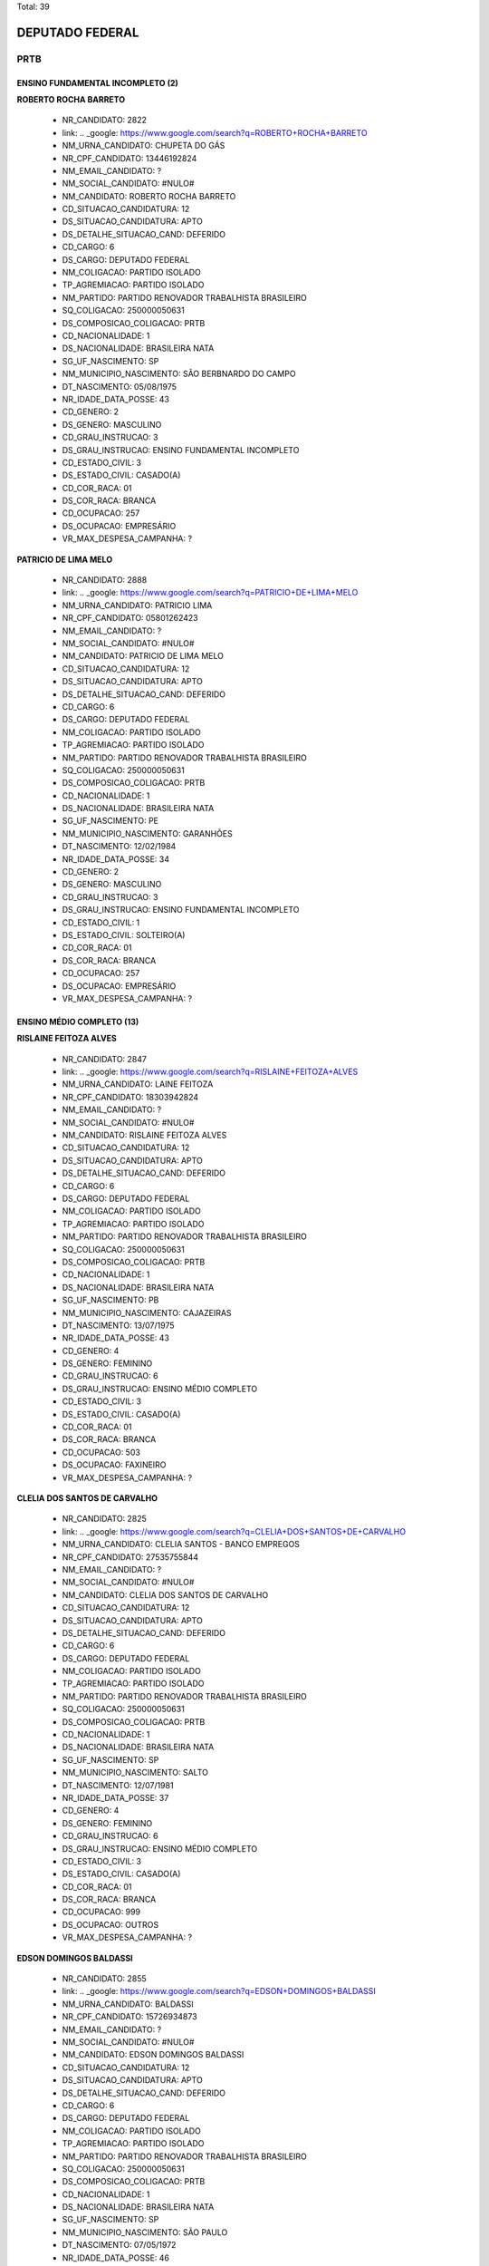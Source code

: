Total: 39

DEPUTADO FEDERAL
================

PRTB
----

ENSINO FUNDAMENTAL INCOMPLETO (2)
.................................

**ROBERTO ROCHA BARRETO**

  - NR_CANDIDATO: 2822
  - link: .. _google: https://www.google.com/search?q=ROBERTO+ROCHA+BARRETO
  - NM_URNA_CANDIDATO: CHUPETA DO GÁS
  - NR_CPF_CANDIDATO: 13446192824
  - NM_EMAIL_CANDIDATO: ?
  - NM_SOCIAL_CANDIDATO: #NULO#
  - NM_CANDIDATO: ROBERTO ROCHA BARRETO
  - CD_SITUACAO_CANDIDATURA: 12
  - DS_SITUACAO_CANDIDATURA: APTO
  - DS_DETALHE_SITUACAO_CAND: DEFERIDO
  - CD_CARGO: 6
  - DS_CARGO: DEPUTADO FEDERAL
  - NM_COLIGACAO: PARTIDO ISOLADO
  - TP_AGREMIACAO: PARTIDO ISOLADO
  - NM_PARTIDO: PARTIDO RENOVADOR TRABALHISTA BRASILEIRO
  - SQ_COLIGACAO: 250000050631
  - DS_COMPOSICAO_COLIGACAO: PRTB
  - CD_NACIONALIDADE: 1
  - DS_NACIONALIDADE: BRASILEIRA NATA
  - SG_UF_NASCIMENTO: SP
  - NM_MUNICIPIO_NASCIMENTO: SÃO BERBNARDO DO CAMPO
  - DT_NASCIMENTO: 05/08/1975
  - NR_IDADE_DATA_POSSE: 43
  - CD_GENERO: 2
  - DS_GENERO: MASCULINO
  - CD_GRAU_INSTRUCAO: 3
  - DS_GRAU_INSTRUCAO: ENSINO FUNDAMENTAL INCOMPLETO
  - CD_ESTADO_CIVIL: 3
  - DS_ESTADO_CIVIL: CASADO(A)
  - CD_COR_RACA: 01
  - DS_COR_RACA: BRANCA
  - CD_OCUPACAO: 257
  - DS_OCUPACAO: EMPRESÁRIO
  - VR_MAX_DESPESA_CAMPANHA: ?


**PATRICIO DE LIMA MELO**

  - NR_CANDIDATO: 2888
  - link: .. _google: https://www.google.com/search?q=PATRICIO+DE+LIMA+MELO
  - NM_URNA_CANDIDATO: PATRICIO LIMA
  - NR_CPF_CANDIDATO: 05801262423
  - NM_EMAIL_CANDIDATO: ?
  - NM_SOCIAL_CANDIDATO: #NULO#
  - NM_CANDIDATO: PATRICIO DE LIMA MELO
  - CD_SITUACAO_CANDIDATURA: 12
  - DS_SITUACAO_CANDIDATURA: APTO
  - DS_DETALHE_SITUACAO_CAND: DEFERIDO
  - CD_CARGO: 6
  - DS_CARGO: DEPUTADO FEDERAL
  - NM_COLIGACAO: PARTIDO ISOLADO
  - TP_AGREMIACAO: PARTIDO ISOLADO
  - NM_PARTIDO: PARTIDO RENOVADOR TRABALHISTA BRASILEIRO
  - SQ_COLIGACAO: 250000050631
  - DS_COMPOSICAO_COLIGACAO: PRTB
  - CD_NACIONALIDADE: 1
  - DS_NACIONALIDADE: BRASILEIRA NATA
  - SG_UF_NASCIMENTO: PE
  - NM_MUNICIPIO_NASCIMENTO: GARANHÕES
  - DT_NASCIMENTO: 12/02/1984
  - NR_IDADE_DATA_POSSE: 34
  - CD_GENERO: 2
  - DS_GENERO: MASCULINO
  - CD_GRAU_INSTRUCAO: 3
  - DS_GRAU_INSTRUCAO: ENSINO FUNDAMENTAL INCOMPLETO
  - CD_ESTADO_CIVIL: 1
  - DS_ESTADO_CIVIL: SOLTEIRO(A)
  - CD_COR_RACA: 01
  - DS_COR_RACA: BRANCA
  - CD_OCUPACAO: 257
  - DS_OCUPACAO: EMPRESÁRIO
  - VR_MAX_DESPESA_CAMPANHA: ?


ENSINO MÉDIO COMPLETO (13)
..........................

**RISLAINE FEITOZA ALVES**

  - NR_CANDIDATO: 2847
  - link: .. _google: https://www.google.com/search?q=RISLAINE+FEITOZA+ALVES
  - NM_URNA_CANDIDATO: LAINE FEITOZA
  - NR_CPF_CANDIDATO: 18303942824
  - NM_EMAIL_CANDIDATO: ?
  - NM_SOCIAL_CANDIDATO: #NULO#
  - NM_CANDIDATO: RISLAINE FEITOZA ALVES
  - CD_SITUACAO_CANDIDATURA: 12
  - DS_SITUACAO_CANDIDATURA: APTO
  - DS_DETALHE_SITUACAO_CAND: DEFERIDO
  - CD_CARGO: 6
  - DS_CARGO: DEPUTADO FEDERAL
  - NM_COLIGACAO: PARTIDO ISOLADO
  - TP_AGREMIACAO: PARTIDO ISOLADO
  - NM_PARTIDO: PARTIDO RENOVADOR TRABALHISTA BRASILEIRO
  - SQ_COLIGACAO: 250000050631
  - DS_COMPOSICAO_COLIGACAO: PRTB
  - CD_NACIONALIDADE: 1
  - DS_NACIONALIDADE: BRASILEIRA NATA
  - SG_UF_NASCIMENTO: PB
  - NM_MUNICIPIO_NASCIMENTO: CAJAZEIRAS
  - DT_NASCIMENTO: 13/07/1975
  - NR_IDADE_DATA_POSSE: 43
  - CD_GENERO: 4
  - DS_GENERO: FEMININO
  - CD_GRAU_INSTRUCAO: 6
  - DS_GRAU_INSTRUCAO: ENSINO MÉDIO COMPLETO
  - CD_ESTADO_CIVIL: 3
  - DS_ESTADO_CIVIL: CASADO(A)
  - CD_COR_RACA: 01
  - DS_COR_RACA: BRANCA
  - CD_OCUPACAO: 503
  - DS_OCUPACAO: FAXINEIRO
  - VR_MAX_DESPESA_CAMPANHA: ?


**CLELIA DOS SANTOS DE CARVALHO**

  - NR_CANDIDATO: 2825
  - link: .. _google: https://www.google.com/search?q=CLELIA+DOS+SANTOS+DE+CARVALHO
  - NM_URNA_CANDIDATO: CLELIA SANTOS - BANCO EMPREGOS
  - NR_CPF_CANDIDATO: 27535755844
  - NM_EMAIL_CANDIDATO: ?
  - NM_SOCIAL_CANDIDATO: #NULO#
  - NM_CANDIDATO: CLELIA DOS SANTOS DE CARVALHO
  - CD_SITUACAO_CANDIDATURA: 12
  - DS_SITUACAO_CANDIDATURA: APTO
  - DS_DETALHE_SITUACAO_CAND: DEFERIDO
  - CD_CARGO: 6
  - DS_CARGO: DEPUTADO FEDERAL
  - NM_COLIGACAO: PARTIDO ISOLADO
  - TP_AGREMIACAO: PARTIDO ISOLADO
  - NM_PARTIDO: PARTIDO RENOVADOR TRABALHISTA BRASILEIRO
  - SQ_COLIGACAO: 250000050631
  - DS_COMPOSICAO_COLIGACAO: PRTB
  - CD_NACIONALIDADE: 1
  - DS_NACIONALIDADE: BRASILEIRA NATA
  - SG_UF_NASCIMENTO: SP
  - NM_MUNICIPIO_NASCIMENTO: SALTO
  - DT_NASCIMENTO: 12/07/1981
  - NR_IDADE_DATA_POSSE: 37
  - CD_GENERO: 4
  - DS_GENERO: FEMININO
  - CD_GRAU_INSTRUCAO: 6
  - DS_GRAU_INSTRUCAO: ENSINO MÉDIO COMPLETO
  - CD_ESTADO_CIVIL: 3
  - DS_ESTADO_CIVIL: CASADO(A)
  - CD_COR_RACA: 01
  - DS_COR_RACA: BRANCA
  - CD_OCUPACAO: 999
  - DS_OCUPACAO: OUTROS
  - VR_MAX_DESPESA_CAMPANHA: ?


**EDSON DOMINGOS BALDASSI**

  - NR_CANDIDATO: 2855
  - link: .. _google: https://www.google.com/search?q=EDSON+DOMINGOS+BALDASSI
  - NM_URNA_CANDIDATO: BALDASSI
  - NR_CPF_CANDIDATO: 15726934873
  - NM_EMAIL_CANDIDATO: ?
  - NM_SOCIAL_CANDIDATO: #NULO#
  - NM_CANDIDATO: EDSON DOMINGOS BALDASSI
  - CD_SITUACAO_CANDIDATURA: 12
  - DS_SITUACAO_CANDIDATURA: APTO
  - DS_DETALHE_SITUACAO_CAND: DEFERIDO
  - CD_CARGO: 6
  - DS_CARGO: DEPUTADO FEDERAL
  - NM_COLIGACAO: PARTIDO ISOLADO
  - TP_AGREMIACAO: PARTIDO ISOLADO
  - NM_PARTIDO: PARTIDO RENOVADOR TRABALHISTA BRASILEIRO
  - SQ_COLIGACAO: 250000050631
  - DS_COMPOSICAO_COLIGACAO: PRTB
  - CD_NACIONALIDADE: 1
  - DS_NACIONALIDADE: BRASILEIRA NATA
  - SG_UF_NASCIMENTO: SP
  - NM_MUNICIPIO_NASCIMENTO: SÃO PAULO
  - DT_NASCIMENTO: 07/05/1972
  - NR_IDADE_DATA_POSSE: 46
  - CD_GENERO: 2
  - DS_GENERO: MASCULINO
  - CD_GRAU_INSTRUCAO: 6
  - DS_GRAU_INSTRUCAO: ENSINO MÉDIO COMPLETO
  - CD_ESTADO_CIVIL: 3
  - DS_ESTADO_CIVIL: CASADO(A)
  - CD_COR_RACA: 02
  - DS_COR_RACA: PRETA
  - CD_OCUPACAO: 403
  - DS_OCUPACAO: CORRETOR DE IMÓVEIS, SEGUROS, TÍTULOS E VALORES
  - VR_MAX_DESPESA_CAMPANHA: ?


**SONIA CRISTINA NEVES**

  - NR_CANDIDATO: 2813
  - link: .. _google: https://www.google.com/search?q=SONIA+CRISTINA+NEVES
  - NM_URNA_CANDIDATO: SONIA NEVES
  - NR_CPF_CANDIDATO: 25034409836
  - NM_EMAIL_CANDIDATO: ?
  - NM_SOCIAL_CANDIDATO: #NULO#
  - NM_CANDIDATO: SONIA CRISTINA NEVES
  - CD_SITUACAO_CANDIDATURA: 12
  - DS_SITUACAO_CANDIDATURA: APTO
  - DS_DETALHE_SITUACAO_CAND: DEFERIDO
  - CD_CARGO: 6
  - DS_CARGO: DEPUTADO FEDERAL
  - NM_COLIGACAO: PARTIDO ISOLADO
  - TP_AGREMIACAO: PARTIDO ISOLADO
  - NM_PARTIDO: PARTIDO RENOVADOR TRABALHISTA BRASILEIRO
  - SQ_COLIGACAO: 250000050631
  - DS_COMPOSICAO_COLIGACAO: PRTB
  - CD_NACIONALIDADE: 1
  - DS_NACIONALIDADE: BRASILEIRA NATA
  - SG_UF_NASCIMENTO: SP
  - NM_MUNICIPIO_NASCIMENTO: SANTOS
  - DT_NASCIMENTO: 02/12/1963
  - NR_IDADE_DATA_POSSE: 55
  - CD_GENERO: 4
  - DS_GENERO: FEMININO
  - CD_GRAU_INSTRUCAO: 6
  - DS_GRAU_INSTRUCAO: ENSINO MÉDIO COMPLETO
  - CD_ESTADO_CIVIL: 1
  - DS_ESTADO_CIVIL: SOLTEIRO(A)
  - CD_COR_RACA: 01
  - DS_COR_RACA: BRANCA
  - CD_OCUPACAO: 923
  - DS_OCUPACAO: APOSENTADO (EXCETO SERVIDOR PÚBLICO)
  - VR_MAX_DESPESA_CAMPANHA: ?


**AURELIO DA SILVA VITAL**

  - NR_CANDIDATO: 2857
  - link: .. _google: https://www.google.com/search?q=AURELIO+DA+SILVA+VITAL
  - NM_URNA_CANDIDATO: AURELIO VITAL
  - NR_CPF_CANDIDATO: 07389953632
  - NM_EMAIL_CANDIDATO: ?
  - NM_SOCIAL_CANDIDATO: #NULO#
  - NM_CANDIDATO: AURELIO DA SILVA VITAL
  - CD_SITUACAO_CANDIDATURA: 12
  - DS_SITUACAO_CANDIDATURA: APTO
  - DS_DETALHE_SITUACAO_CAND: DEFERIDO
  - CD_CARGO: 6
  - DS_CARGO: DEPUTADO FEDERAL
  - NM_COLIGACAO: PARTIDO ISOLADO
  - TP_AGREMIACAO: PARTIDO ISOLADO
  - NM_PARTIDO: PARTIDO RENOVADOR TRABALHISTA BRASILEIRO
  - SQ_COLIGACAO: 250000050631
  - DS_COMPOSICAO_COLIGACAO: PRTB
  - CD_NACIONALIDADE: 1
  - DS_NACIONALIDADE: BRASILEIRA NATA
  - SG_UF_NASCIMENTO: MG
  - NM_MUNICIPIO_NASCIMENTO: PONTO DOS VOLANTES
  - DT_NASCIMENTO: 21/04/1986
  - NR_IDADE_DATA_POSSE: 32
  - CD_GENERO: 2
  - DS_GENERO: MASCULINO
  - CD_GRAU_INSTRUCAO: 6
  - DS_GRAU_INSTRUCAO: ENSINO MÉDIO COMPLETO
  - CD_ESTADO_CIVIL: 1
  - DS_ESTADO_CIVIL: SOLTEIRO(A)
  - CD_COR_RACA: 01
  - DS_COR_RACA: BRANCA
  - CD_OCUPACAO: 531
  - DS_OCUPACAO: MOTORISTA DE VEÍCULOS DE TRANSPORTE COLETIVO DE PASSAGEIROS
  - VR_MAX_DESPESA_CAMPANHA: ?


**JOSIANE DA SILVA PEREIRA**

  - NR_CANDIDATO: 2800
  - link: .. _google: https://www.google.com/search?q=JOSIANE+DA+SILVA+PEREIRA
  - NM_URNA_CANDIDATO: JOSY
  - NR_CPF_CANDIDATO: 30959197869
  - NM_EMAIL_CANDIDATO: ?
  - NM_SOCIAL_CANDIDATO: #NULO#
  - NM_CANDIDATO: JOSIANE DA SILVA PEREIRA
  - CD_SITUACAO_CANDIDATURA: 12
  - DS_SITUACAO_CANDIDATURA: APTO
  - DS_DETALHE_SITUACAO_CAND: DEFERIDO
  - CD_CARGO: 6
  - DS_CARGO: DEPUTADO FEDERAL
  - NM_COLIGACAO: PARTIDO ISOLADO
  - TP_AGREMIACAO: PARTIDO ISOLADO
  - NM_PARTIDO: PARTIDO RENOVADOR TRABALHISTA BRASILEIRO
  - SQ_COLIGACAO: 250000050631
  - DS_COMPOSICAO_COLIGACAO: PRTB
  - CD_NACIONALIDADE: 1
  - DS_NACIONALIDADE: BRASILEIRA NATA
  - SG_UF_NASCIMENTO: PE
  - NM_MUNICIPIO_NASCIMENTO: PALMARES
  - DT_NASCIMENTO: 24/02/1980
  - NR_IDADE_DATA_POSSE: 38
  - CD_GENERO: 4
  - DS_GENERO: FEMININO
  - CD_GRAU_INSTRUCAO: 6
  - DS_GRAU_INSTRUCAO: ENSINO MÉDIO COMPLETO
  - CD_ESTADO_CIVIL: 9
  - DS_ESTADO_CIVIL: DIVORCIADO(A)
  - CD_COR_RACA: 01
  - DS_COR_RACA: BRANCA
  - CD_OCUPACAO: 581
  - DS_OCUPACAO: DONA DE CASA
  - VR_MAX_DESPESA_CAMPANHA: ?


**DAIANA LOPES BICUDO**

  - NR_CANDIDATO: 2832
  - link: .. _google: https://www.google.com/search?q=DAIANA+LOPES+BICUDO
  - NM_URNA_CANDIDATO: DAIANA
  - NR_CPF_CANDIDATO: 35903052827
  - NM_EMAIL_CANDIDATO: ?
  - NM_SOCIAL_CANDIDATO: #NULO#
  - NM_CANDIDATO: DAIANA LOPES BICUDO
  - CD_SITUACAO_CANDIDATURA: 12
  - DS_SITUACAO_CANDIDATURA: APTO
  - DS_DETALHE_SITUACAO_CAND: DEFERIDO
  - CD_CARGO: 6
  - DS_CARGO: DEPUTADO FEDERAL
  - NM_COLIGACAO: PARTIDO ISOLADO
  - TP_AGREMIACAO: PARTIDO ISOLADO
  - NM_PARTIDO: PARTIDO RENOVADOR TRABALHISTA BRASILEIRO
  - SQ_COLIGACAO: 250000050631
  - DS_COMPOSICAO_COLIGACAO: PRTB
  - CD_NACIONALIDADE: 1
  - DS_NACIONALIDADE: BRASILEIRA NATA
  - SG_UF_NASCIMENTO: SP
  - NM_MUNICIPIO_NASCIMENTO: ITAPETININGA
  - DT_NASCIMENTO: 22/09/1989
  - NR_IDADE_DATA_POSSE: 29
  - CD_GENERO: 4
  - DS_GENERO: FEMININO
  - CD_GRAU_INSTRUCAO: 6
  - DS_GRAU_INSTRUCAO: ENSINO MÉDIO COMPLETO
  - CD_ESTADO_CIVIL: 1
  - DS_ESTADO_CIVIL: SOLTEIRO(A)
  - CD_COR_RACA: 03
  - DS_COR_RACA: PARDA
  - CD_OCUPACAO: 999
  - DS_OCUPACAO: OUTROS
  - VR_MAX_DESPESA_CAMPANHA: ?


**REGINALDO ESTEFANO LACERDA DOS SANTOS**

  - NR_CANDIDATO: 2821
  - link: .. _google: https://www.google.com/search?q=REGINALDO+ESTEFANO+LACERDA+DOS+SANTOS
  - NM_URNA_CANDIDATO: REGYS LACERDA
  - NR_CPF_CANDIDATO: 29936981847
  - NM_EMAIL_CANDIDATO: ?
  - NM_SOCIAL_CANDIDATO: #NULO#
  - NM_CANDIDATO: REGINALDO ESTEFANO LACERDA DOS SANTOS
  - CD_SITUACAO_CANDIDATURA: 12
  - DS_SITUACAO_CANDIDATURA: APTO
  - DS_DETALHE_SITUACAO_CAND: DEFERIDO
  - CD_CARGO: 6
  - DS_CARGO: DEPUTADO FEDERAL
  - NM_COLIGACAO: PARTIDO ISOLADO
  - TP_AGREMIACAO: PARTIDO ISOLADO
  - NM_PARTIDO: PARTIDO RENOVADOR TRABALHISTA BRASILEIRO
  - SQ_COLIGACAO: 250000050631
  - DS_COMPOSICAO_COLIGACAO: PRTB
  - CD_NACIONALIDADE: 1
  - DS_NACIONALIDADE: BRASILEIRA NATA
  - SG_UF_NASCIMENTO: SP
  - NM_MUNICIPIO_NASCIMENTO: SÃO PAULO
  - DT_NASCIMENTO: 02/01/1981
  - NR_IDADE_DATA_POSSE: 38
  - CD_GENERO: 2
  - DS_GENERO: MASCULINO
  - CD_GRAU_INSTRUCAO: 6
  - DS_GRAU_INSTRUCAO: ENSINO MÉDIO COMPLETO
  - CD_ESTADO_CIVIL: 1
  - DS_ESTADO_CIVIL: SOLTEIRO(A)
  - CD_COR_RACA: 03
  - DS_COR_RACA: PARDA
  - CD_OCUPACAO: 512
  - DS_OCUPACAO: CABELEIREIRO E BARBEIRO
  - VR_MAX_DESPESA_CAMPANHA: ?


**CARLOS ANTONIO**

  - NR_CANDIDATO: 2866
  - link: .. _google: https://www.google.com/search?q=CARLOS+ANTONIO
  - NM_URNA_CANDIDATO: CARLOS ANTONIO
  - NR_CPF_CANDIDATO: 02301933822
  - NM_EMAIL_CANDIDATO: ?
  - NM_SOCIAL_CANDIDATO: #NULO#
  - NM_CANDIDATO: CARLOS ANTONIO
  - CD_SITUACAO_CANDIDATURA: 12
  - DS_SITUACAO_CANDIDATURA: APTO
  - DS_DETALHE_SITUACAO_CAND: DEFERIDO
  - CD_CARGO: 6
  - DS_CARGO: DEPUTADO FEDERAL
  - NM_COLIGACAO: PARTIDO ISOLADO
  - TP_AGREMIACAO: PARTIDO ISOLADO
  - NM_PARTIDO: PARTIDO RENOVADOR TRABALHISTA BRASILEIRO
  - SQ_COLIGACAO: 250000050631
  - DS_COMPOSICAO_COLIGACAO: PRTB
  - CD_NACIONALIDADE: 1
  - DS_NACIONALIDADE: BRASILEIRA NATA
  - SG_UF_NASCIMENTO: SP
  - NM_MUNICIPIO_NASCIMENTO: SÃO PAULO
  - DT_NASCIMENTO: 01/10/1966
  - NR_IDADE_DATA_POSSE: 52
  - CD_GENERO: 2
  - DS_GENERO: MASCULINO
  - CD_GRAU_INSTRUCAO: 6
  - DS_GRAU_INSTRUCAO: ENSINO MÉDIO COMPLETO
  - CD_ESTADO_CIVIL: 3
  - DS_ESTADO_CIVIL: CASADO(A)
  - CD_COR_RACA: 01
  - DS_COR_RACA: BRANCA
  - CD_OCUPACAO: 125
  - DS_OCUPACAO: ADMINISTRADOR
  - VR_MAX_DESPESA_CAMPANHA: ?


**MARCELO NOGUEIRA**

  - NR_CANDIDATO: 2849
  - link: .. _google: https://www.google.com/search?q=MARCELO+NOGUEIRA
  - NM_URNA_CANDIDATO: MARCELO NOGUEIRA
  - NR_CPF_CANDIDATO: 12520065869
  - NM_EMAIL_CANDIDATO: ?
  - NM_SOCIAL_CANDIDATO: #NULO#
  - NM_CANDIDATO: MARCELO NOGUEIRA
  - CD_SITUACAO_CANDIDATURA: 12
  - DS_SITUACAO_CANDIDATURA: APTO
  - DS_DETALHE_SITUACAO_CAND: DEFERIDO
  - CD_CARGO: 6
  - DS_CARGO: DEPUTADO FEDERAL
  - NM_COLIGACAO: PARTIDO ISOLADO
  - TP_AGREMIACAO: PARTIDO ISOLADO
  - NM_PARTIDO: PARTIDO RENOVADOR TRABALHISTA BRASILEIRO
  - SQ_COLIGACAO: 250000050631
  - DS_COMPOSICAO_COLIGACAO: PRTB
  - CD_NACIONALIDADE: 1
  - DS_NACIONALIDADE: BRASILEIRA NATA
  - SG_UF_NASCIMENTO: SP
  - NM_MUNICIPIO_NASCIMENTO: SÃO PAULO
  - DT_NASCIMENTO: 21/02/1970
  - NR_IDADE_DATA_POSSE: 48
  - CD_GENERO: 2
  - DS_GENERO: MASCULINO
  - CD_GRAU_INSTRUCAO: 6
  - DS_GRAU_INSTRUCAO: ENSINO MÉDIO COMPLETO
  - CD_ESTADO_CIVIL: 3
  - DS_ESTADO_CIVIL: CASADO(A)
  - CD_COR_RACA: 03
  - DS_COR_RACA: PARDA
  - CD_OCUPACAO: 403
  - DS_OCUPACAO: CORRETOR DE IMÓVEIS, SEGUROS, TÍTULOS E VALORES
  - VR_MAX_DESPESA_CAMPANHA: ?


**LAUDERICO SARTORATTO**

  - NR_CANDIDATO: 2811
  - link: .. _google: https://www.google.com/search?q=LAUDERICO+SARTORATTO
  - NM_URNA_CANDIDATO: LAU
  - NR_CPF_CANDIDATO: 06375701899
  - NM_EMAIL_CANDIDATO: ?
  - NM_SOCIAL_CANDIDATO: #NULO#
  - NM_CANDIDATO: LAUDERICO SARTORATTO
  - CD_SITUACAO_CANDIDATURA: 12
  - DS_SITUACAO_CANDIDATURA: APTO
  - DS_DETALHE_SITUACAO_CAND: DEFERIDO
  - CD_CARGO: 6
  - DS_CARGO: DEPUTADO FEDERAL
  - NM_COLIGACAO: PARTIDO ISOLADO
  - TP_AGREMIACAO: PARTIDO ISOLADO
  - NM_PARTIDO: PARTIDO RENOVADOR TRABALHISTA BRASILEIRO
  - SQ_COLIGACAO: 250000050631
  - DS_COMPOSICAO_COLIGACAO: PRTB
  - CD_NACIONALIDADE: 1
  - DS_NACIONALIDADE: BRASILEIRA NATA
  - SG_UF_NASCIMENTO: SP
  - NM_MUNICIPIO_NASCIMENTO: PRESIDENTE PRUDENTE
  - DT_NASCIMENTO: 04/07/1964
  - NR_IDADE_DATA_POSSE: 54
  - CD_GENERO: 2
  - DS_GENERO: MASCULINO
  - CD_GRAU_INSTRUCAO: 6
  - DS_GRAU_INSTRUCAO: ENSINO MÉDIO COMPLETO
  - CD_ESTADO_CIVIL: 3
  - DS_ESTADO_CIVIL: CASADO(A)
  - CD_COR_RACA: 03
  - DS_COR_RACA: PARDA
  - CD_OCUPACAO: 402
  - DS_OCUPACAO: VENDEDOR PRACISTA, REPRESENTANTE, CAIXEIRO-VIAJANTE E ASSEMELHADOS
  - VR_MAX_DESPESA_CAMPANHA: ?


**GISELE CASARIN DA SILVA**

  - NR_CANDIDATO: 2899
  - link: .. _google: https://www.google.com/search?q=GISELE+CASARIN+DA+SILVA
  - NM_URNA_CANDIDATO: CASARIN
  - NR_CPF_CANDIDATO: 16259294808
  - NM_EMAIL_CANDIDATO: ?
  - NM_SOCIAL_CANDIDATO: #NULO#
  - NM_CANDIDATO: GISELE CASARIN DA SILVA
  - CD_SITUACAO_CANDIDATURA: 12
  - DS_SITUACAO_CANDIDATURA: APTO
  - DS_DETALHE_SITUACAO_CAND: DEFERIDO
  - CD_CARGO: 6
  - DS_CARGO: DEPUTADO FEDERAL
  - NM_COLIGACAO: PARTIDO ISOLADO
  - TP_AGREMIACAO: PARTIDO ISOLADO
  - NM_PARTIDO: PARTIDO RENOVADOR TRABALHISTA BRASILEIRO
  - SQ_COLIGACAO: 250000050631
  - DS_COMPOSICAO_COLIGACAO: PRTB
  - CD_NACIONALIDADE: 1
  - DS_NACIONALIDADE: BRASILEIRA NATA
  - SG_UF_NASCIMENTO: SP
  - NM_MUNICIPIO_NASCIMENTO: SÃO PAULO
  - DT_NASCIMENTO: 11/11/1973
  - NR_IDADE_DATA_POSSE: 45
  - CD_GENERO: 4
  - DS_GENERO: FEMININO
  - CD_GRAU_INSTRUCAO: 6
  - DS_GRAU_INSTRUCAO: ENSINO MÉDIO COMPLETO
  - CD_ESTADO_CIVIL: 3
  - DS_ESTADO_CIVIL: CASADO(A)
  - CD_COR_RACA: 01
  - DS_COR_RACA: BRANCA
  - CD_OCUPACAO: 531
  - DS_OCUPACAO: MOTORISTA DE VEÍCULOS DE TRANSPORTE COLETIVO DE PASSAGEIROS
  - VR_MAX_DESPESA_CAMPANHA: ?


**JOSE RIBAMAR BRIOSO SOUSA**

  - NR_CANDIDATO: 2835
  - link: .. _google: https://www.google.com/search?q=JOSE+RIBAMAR+BRIOSO+SOUSA
  - NM_URNA_CANDIDATO: RIBAMAR BRIOSO
  - NR_CPF_CANDIDATO: 24804874828
  - NM_EMAIL_CANDIDATO: ?
  - NM_SOCIAL_CANDIDATO: #NULO#
  - NM_CANDIDATO: JOSE RIBAMAR BRIOSO SOUSA
  - CD_SITUACAO_CANDIDATURA: 12
  - DS_SITUACAO_CANDIDATURA: APTO
  - DS_DETALHE_SITUACAO_CAND: DEFERIDO
  - CD_CARGO: 6
  - DS_CARGO: DEPUTADO FEDERAL
  - NM_COLIGACAO: PARTIDO ISOLADO
  - TP_AGREMIACAO: PARTIDO ISOLADO
  - NM_PARTIDO: PARTIDO RENOVADOR TRABALHISTA BRASILEIRO
  - SQ_COLIGACAO: 250000050631
  - DS_COMPOSICAO_COLIGACAO: PRTB
  - CD_NACIONALIDADE: 1
  - DS_NACIONALIDADE: BRASILEIRA NATA
  - SG_UF_NASCIMENTO: CE
  - NM_MUNICIPIO_NASCIMENTO: ITAPAGE
  - DT_NASCIMENTO: 15/02/1974
  - NR_IDADE_DATA_POSSE: 44
  - CD_GENERO: 2
  - DS_GENERO: MASCULINO
  - CD_GRAU_INSTRUCAO: 6
  - DS_GRAU_INSTRUCAO: ENSINO MÉDIO COMPLETO
  - CD_ESTADO_CIVIL: 1
  - DS_ESTADO_CIVIL: SOLTEIRO(A)
  - CD_COR_RACA: 03
  - DS_COR_RACA: PARDA
  - CD_OCUPACAO: 254
  - DS_OCUPACAO: VIGILANTE
  - VR_MAX_DESPESA_CAMPANHA: ?


ENSINO MÉDIO INCOMPLETO (2)
...........................

**OSMAR JOSE MARTINS DA SILVA**

  - NR_CANDIDATO: 2892
  - link: .. _google: https://www.google.com/search?q=OSMAR+JOSE+MARTINS+DA+SILVA
  - NM_URNA_CANDIDATO: OSMAR SILVA
  - NR_CPF_CANDIDATO: 75967847804
  - NM_EMAIL_CANDIDATO: ?
  - NM_SOCIAL_CANDIDATO: #NULO#
  - NM_CANDIDATO: OSMAR JOSE MARTINS DA SILVA
  - CD_SITUACAO_CANDIDATURA: 12
  - DS_SITUACAO_CANDIDATURA: APTO
  - DS_DETALHE_SITUACAO_CAND: DEFERIDO
  - CD_CARGO: 6
  - DS_CARGO: DEPUTADO FEDERAL
  - NM_COLIGACAO: PARTIDO ISOLADO
  - TP_AGREMIACAO: PARTIDO ISOLADO
  - NM_PARTIDO: PARTIDO RENOVADOR TRABALHISTA BRASILEIRO
  - SQ_COLIGACAO: 250000050631
  - DS_COMPOSICAO_COLIGACAO: PRTB
  - CD_NACIONALIDADE: 1
  - DS_NACIONALIDADE: BRASILEIRA NATA
  - SG_UF_NASCIMENTO: MG
  - NM_MUNICIPIO_NASCIMENTO: BAMBUI
  - DT_NASCIMENTO: 10/06/1952
  - NR_IDADE_DATA_POSSE: 66
  - CD_GENERO: 2
  - DS_GENERO: MASCULINO
  - CD_GRAU_INSTRUCAO: 5
  - DS_GRAU_INSTRUCAO: ENSINO MÉDIO INCOMPLETO
  - CD_ESTADO_CIVIL: 1
  - DS_ESTADO_CIVIL: SOLTEIRO(A)
  - CD_COR_RACA: 03
  - DS_COR_RACA: PARDA
  - CD_OCUPACAO: 923
  - DS_OCUPACAO: APOSENTADO (EXCETO SERVIDOR PÚBLICO)
  - VR_MAX_DESPESA_CAMPANHA: ?


**KENNEDY RENE RODRIGUES DA SILVA**

  - NR_CANDIDATO: 2877
  - link: .. _google: https://www.google.com/search?q=KENNEDY+RENE+RODRIGUES+DA+SILVA
  - NM_URNA_CANDIDATO: KENNEDY RENE
  - NR_CPF_CANDIDATO: 22133751866
  - NM_EMAIL_CANDIDATO: ?
  - NM_SOCIAL_CANDIDATO: #NULO#
  - NM_CANDIDATO: KENNEDY RENE RODRIGUES DA SILVA
  - CD_SITUACAO_CANDIDATURA: 12
  - DS_SITUACAO_CANDIDATURA: APTO
  - DS_DETALHE_SITUACAO_CAND: DEFERIDO
  - CD_CARGO: 6
  - DS_CARGO: DEPUTADO FEDERAL
  - NM_COLIGACAO: PARTIDO ISOLADO
  - TP_AGREMIACAO: PARTIDO ISOLADO
  - NM_PARTIDO: PARTIDO RENOVADOR TRABALHISTA BRASILEIRO
  - SQ_COLIGACAO: 250000050631
  - DS_COMPOSICAO_COLIGACAO: PRTB
  - CD_NACIONALIDADE: 1
  - DS_NACIONALIDADE: BRASILEIRA NATA
  - SG_UF_NASCIMENTO: SP
  - NM_MUNICIPIO_NASCIMENTO: SÃO PAULO
  - DT_NASCIMENTO: 04/08/1973
  - NR_IDADE_DATA_POSSE: 45
  - CD_GENERO: 2
  - DS_GENERO: MASCULINO
  - CD_GRAU_INSTRUCAO: 5
  - DS_GRAU_INSTRUCAO: ENSINO MÉDIO INCOMPLETO
  - CD_ESTADO_CIVIL: 1
  - DS_ESTADO_CIVIL: SOLTEIRO(A)
  - CD_COR_RACA: 01
  - DS_COR_RACA: BRANCA
  - CD_OCUPACAO: 125
  - DS_OCUPACAO: ADMINISTRADOR
  - VR_MAX_DESPESA_CAMPANHA: ?


SUPERIOR COMPLETO (16)
......................

**ADAUTO VIANA JUNIOR**

  - NR_CANDIDATO: 2889
  - link: .. _google: https://www.google.com/search?q=ADAUTO+VIANA+JUNIOR
  - NM_URNA_CANDIDATO: TENENTE ADAUTO
  - NR_CPF_CANDIDATO: 33843724415
  - NM_EMAIL_CANDIDATO: ?
  - NM_SOCIAL_CANDIDATO: #NULO#
  - NM_CANDIDATO: ADAUTO VIANA JUNIOR
  - CD_SITUACAO_CANDIDATURA: 12
  - DS_SITUACAO_CANDIDATURA: APTO
  - DS_DETALHE_SITUACAO_CAND: DEFERIDO
  - CD_CARGO: 6
  - DS_CARGO: DEPUTADO FEDERAL
  - NM_COLIGACAO: PARTIDO ISOLADO
  - TP_AGREMIACAO: PARTIDO ISOLADO
  - NM_PARTIDO: PARTIDO RENOVADOR TRABALHISTA BRASILEIRO
  - SQ_COLIGACAO: 250000050631
  - DS_COMPOSICAO_COLIGACAO: PRTB
  - CD_NACIONALIDADE: 1
  - DS_NACIONALIDADE: BRASILEIRA NATA
  - SG_UF_NASCIMENTO: CE
  - NM_MUNICIPIO_NASCIMENTO: FORTALEZA
  - DT_NASCIMENTO: 20/09/1962
  - NR_IDADE_DATA_POSSE: 56
  - CD_GENERO: 2
  - DS_GENERO: MASCULINO
  - CD_GRAU_INSTRUCAO: 8
  - DS_GRAU_INSTRUCAO: SUPERIOR COMPLETO
  - CD_ESTADO_CIVIL: 1
  - DS_ESTADO_CIVIL: SOLTEIRO(A)
  - CD_COR_RACA: 01
  - DS_COR_RACA: BRANCA
  - CD_OCUPACAO: 296
  - DS_OCUPACAO: SERVIDOR PÚBLICO FEDERAL
  - VR_MAX_DESPESA_CAMPANHA: ?


**WILSON JAMBERG**

  - NR_CANDIDATO: 2801
  - link: .. _google: https://www.google.com/search?q=WILSON+JAMBERG
  - NM_URNA_CANDIDATO: DR JAMBERG
  - NR_CPF_CANDIDATO: 04583329849
  - NM_EMAIL_CANDIDATO: ?
  - NM_SOCIAL_CANDIDATO: #NULO#
  - NM_CANDIDATO: WILSON JAMBERG
  - CD_SITUACAO_CANDIDATURA: 12
  - DS_SITUACAO_CANDIDATURA: APTO
  - DS_DETALHE_SITUACAO_CAND: DEFERIDO
  - CD_CARGO: 6
  - DS_CARGO: DEPUTADO FEDERAL
  - NM_COLIGACAO: PARTIDO ISOLADO
  - TP_AGREMIACAO: PARTIDO ISOLADO
  - NM_PARTIDO: PARTIDO RENOVADOR TRABALHISTA BRASILEIRO
  - SQ_COLIGACAO: 250000050631
  - DS_COMPOSICAO_COLIGACAO: PRTB
  - CD_NACIONALIDADE: 1
  - DS_NACIONALIDADE: BRASILEIRA NATA
  - SG_UF_NASCIMENTO: SP
  - NM_MUNICIPIO_NASCIMENTO: SÃO PAULO
  - DT_NASCIMENTO: 10/06/1941
  - NR_IDADE_DATA_POSSE: 77
  - CD_GENERO: 2
  - DS_GENERO: MASCULINO
  - CD_GRAU_INSTRUCAO: 8
  - DS_GRAU_INSTRUCAO: SUPERIOR COMPLETO
  - CD_ESTADO_CIVIL: 5
  - DS_ESTADO_CIVIL: VIÚVO(A)
  - CD_COR_RACA: 01
  - DS_COR_RACA: BRANCA
  - CD_OCUPACAO: 131
  - DS_OCUPACAO: ADVOGADO
  - VR_MAX_DESPESA_CAMPANHA: ?


**FERNANDO CESAR DE LIMA MOREIRA**

  - NR_CANDIDATO: 2890
  - link: .. _google: https://www.google.com/search?q=FERNANDO+CESAR+DE+LIMA+MOREIRA
  - NM_URNA_CANDIDATO: FERNANDO MOREIRA
  - NR_CPF_CANDIDATO: 07119513818
  - NM_EMAIL_CANDIDATO: ?
  - NM_SOCIAL_CANDIDATO: #NULO#
  - NM_CANDIDATO: FERNANDO CESAR DE LIMA MOREIRA
  - CD_SITUACAO_CANDIDATURA: 12
  - DS_SITUACAO_CANDIDATURA: APTO
  - DS_DETALHE_SITUACAO_CAND: DEFERIDO
  - CD_CARGO: 6
  - DS_CARGO: DEPUTADO FEDERAL
  - NM_COLIGACAO: PARTIDO ISOLADO
  - TP_AGREMIACAO: PARTIDO ISOLADO
  - NM_PARTIDO: PARTIDO RENOVADOR TRABALHISTA BRASILEIRO
  - SQ_COLIGACAO: 250000050631
  - DS_COMPOSICAO_COLIGACAO: PRTB
  - CD_NACIONALIDADE: 1
  - DS_NACIONALIDADE: BRASILEIRA NATA
  - SG_UF_NASCIMENTO: SP
  - NM_MUNICIPIO_NASCIMENTO: CRUZEIRO
  - DT_NASCIMENTO: 06/06/1970
  - NR_IDADE_DATA_POSSE: 48
  - CD_GENERO: 2
  - DS_GENERO: MASCULINO
  - CD_GRAU_INSTRUCAO: 8
  - DS_GRAU_INSTRUCAO: SUPERIOR COMPLETO
  - CD_ESTADO_CIVIL: 3
  - DS_ESTADO_CIVIL: CASADO(A)
  - CD_COR_RACA: 01
  - DS_COR_RACA: BRANCA
  - CD_OCUPACAO: 922
  - DS_OCUPACAO: SERVIDOR PÚBLICO CIVIL APOSENTADO
  - VR_MAX_DESPESA_CAMPANHA: ?


**ARLINDO MUNUERA JUNIOR**

  - NR_CANDIDATO: 2804
  - link: .. _google: https://www.google.com/search?q=ARLINDO+MUNUERA+JUNIOR
  - NM_URNA_CANDIDATO: MUNUERA JUNIOR
  - NR_CPF_CANDIDATO: 04706666848
  - NM_EMAIL_CANDIDATO: ?
  - NM_SOCIAL_CANDIDATO: #NULO#
  - NM_CANDIDATO: ARLINDO MUNUERA JUNIOR
  - CD_SITUACAO_CANDIDATURA: 12
  - DS_SITUACAO_CANDIDATURA: APTO
  - DS_DETALHE_SITUACAO_CAND: DEFERIDO
  - CD_CARGO: 6
  - DS_CARGO: DEPUTADO FEDERAL
  - NM_COLIGACAO: PARTIDO ISOLADO
  - TP_AGREMIACAO: PARTIDO ISOLADO
  - NM_PARTIDO: PARTIDO RENOVADOR TRABALHISTA BRASILEIRO
  - SQ_COLIGACAO: 250000050631
  - DS_COMPOSICAO_COLIGACAO: PRTB
  - CD_NACIONALIDADE: 1
  - DS_NACIONALIDADE: BRASILEIRA NATA
  - SG_UF_NASCIMENTO: SP
  - NM_MUNICIPIO_NASCIMENTO: PRESIDENTE PRUDENTE
  - DT_NASCIMENTO: 29/12/1963
  - NR_IDADE_DATA_POSSE: 55
  - CD_GENERO: 2
  - DS_GENERO: MASCULINO
  - CD_GRAU_INSTRUCAO: 8
  - DS_GRAU_INSTRUCAO: SUPERIOR COMPLETO
  - CD_ESTADO_CIVIL: 7
  - DS_ESTADO_CIVIL: SEPARADO(A) JUDICIALMENTE
  - CD_COR_RACA: 01
  - DS_COR_RACA: BRANCA
  - CD_OCUPACAO: 131
  - DS_OCUPACAO: ADVOGADO
  - VR_MAX_DESPESA_CAMPANHA: ?


**WALDEMAR LIMA RODRIGUES DA SILVA**

  - NR_CANDIDATO: 2833
  - link: .. _google: https://www.google.com/search?q=WALDEMAR+LIMA+RODRIGUES+DA+SILVA
  - NM_URNA_CANDIDATO: DR. WALDEMAR LIMA
  - NR_CPF_CANDIDATO: 91163196134
  - NM_EMAIL_CANDIDATO: ?
  - NM_SOCIAL_CANDIDATO: #NULO#
  - NM_CANDIDATO: WALDEMAR LIMA RODRIGUES DA SILVA
  - CD_SITUACAO_CANDIDATURA: 12
  - DS_SITUACAO_CANDIDATURA: APTO
  - DS_DETALHE_SITUACAO_CAND: DEFERIDO
  - CD_CARGO: 6
  - DS_CARGO: DEPUTADO FEDERAL
  - NM_COLIGACAO: PARTIDO ISOLADO
  - TP_AGREMIACAO: PARTIDO ISOLADO
  - NM_PARTIDO: PARTIDO RENOVADOR TRABALHISTA BRASILEIRO
  - SQ_COLIGACAO: 250000050631
  - DS_COMPOSICAO_COLIGACAO: PRTB
  - CD_NACIONALIDADE: 1
  - DS_NACIONALIDADE: BRASILEIRA NATA
  - SG_UF_NASCIMENTO: MS
  - NM_MUNICIPIO_NASCIMENTO: APARECIDA DO TABOADO
  - DT_NASCIMENTO: 02/06/1981
  - NR_IDADE_DATA_POSSE: 37
  - CD_GENERO: 2
  - DS_GENERO: MASCULINO
  - CD_GRAU_INSTRUCAO: 8
  - DS_GRAU_INSTRUCAO: SUPERIOR COMPLETO
  - CD_ESTADO_CIVIL: 3
  - DS_ESTADO_CIVIL: CASADO(A)
  - CD_COR_RACA: 03
  - DS_COR_RACA: PARDA
  - CD_OCUPACAO: 131
  - DS_OCUPACAO: ADVOGADO
  - VR_MAX_DESPESA_CAMPANHA: ?


**LIGIA CRISTINA CRUZ DE CAMPOS**

  - NR_CANDIDATO: 2839
  - link: .. _google: https://www.google.com/search?q=LIGIA+CRISTINA+CRUZ+DE+CAMPOS
  - NM_URNA_CANDIDATO: LIGIA CRUZ
  - NR_CPF_CANDIDATO: 94578761800
  - NM_EMAIL_CANDIDATO: ?
  - NM_SOCIAL_CANDIDATO: #NULO#
  - NM_CANDIDATO: LIGIA CRISTINA CRUZ DE CAMPOS
  - CD_SITUACAO_CANDIDATURA: 12
  - DS_SITUACAO_CANDIDATURA: APTO
  - DS_DETALHE_SITUACAO_CAND: DEFERIDO
  - CD_CARGO: 6
  - DS_CARGO: DEPUTADO FEDERAL
  - NM_COLIGACAO: PARTIDO ISOLADO
  - TP_AGREMIACAO: PARTIDO ISOLADO
  - NM_PARTIDO: PARTIDO RENOVADOR TRABALHISTA BRASILEIRO
  - SQ_COLIGACAO: 250000050631
  - DS_COMPOSICAO_COLIGACAO: PRTB
  - CD_NACIONALIDADE: 1
  - DS_NACIONALIDADE: BRASILEIRA NATA
  - SG_UF_NASCIMENTO: BA
  - NM_MUNICIPIO_NASCIMENTO: SÃO FELIX
  - DT_NASCIMENTO: 24/03/1958
  - NR_IDADE_DATA_POSSE: 60
  - CD_GENERO: 4
  - DS_GENERO: FEMININO
  - CD_GRAU_INSTRUCAO: 8
  - DS_GRAU_INSTRUCAO: SUPERIOR COMPLETO
  - CD_ESTADO_CIVIL: 3
  - DS_ESTADO_CIVIL: CASADO(A)
  - CD_COR_RACA: 03
  - DS_COR_RACA: PARDA
  - CD_OCUPACAO: 124
  - DS_OCUPACAO: CONTADOR
  - VR_MAX_DESPESA_CAMPANHA: ?


**OSVALDO MENESES DOS SANTOS**

  - NR_CANDIDATO: 2812
  - link: .. _google: https://www.google.com/search?q=OSVALDO+MENESES+DOS+SANTOS
  - NM_URNA_CANDIDATO: OSVALDO MENESES
  - NR_CPF_CANDIDATO: 10032137826
  - NM_EMAIL_CANDIDATO: ?
  - NM_SOCIAL_CANDIDATO: #NULO#
  - NM_CANDIDATO: OSVALDO MENESES DOS SANTOS
  - CD_SITUACAO_CANDIDATURA: 12
  - DS_SITUACAO_CANDIDATURA: APTO
  - DS_DETALHE_SITUACAO_CAND: DEFERIDO
  - CD_CARGO: 6
  - DS_CARGO: DEPUTADO FEDERAL
  - NM_COLIGACAO: PARTIDO ISOLADO
  - TP_AGREMIACAO: PARTIDO ISOLADO
  - NM_PARTIDO: PARTIDO RENOVADOR TRABALHISTA BRASILEIRO
  - SQ_COLIGACAO: 250000050631
  - DS_COMPOSICAO_COLIGACAO: PRTB
  - CD_NACIONALIDADE: 1
  - DS_NACIONALIDADE: BRASILEIRA NATA
  - SG_UF_NASCIMENTO: SP
  - NM_MUNICIPIO_NASCIMENTO: SÃO PAULO
  - DT_NASCIMENTO: 14/08/1967
  - NR_IDADE_DATA_POSSE: 51
  - CD_GENERO: 2
  - DS_GENERO: MASCULINO
  - CD_GRAU_INSTRUCAO: 8
  - DS_GRAU_INSTRUCAO: SUPERIOR COMPLETO
  - CD_ESTADO_CIVIL: 1
  - DS_ESTADO_CIVIL: SOLTEIRO(A)
  - CD_COR_RACA: 01
  - DS_COR_RACA: BRANCA
  - CD_OCUPACAO: 233
  - DS_OCUPACAO: POLICIAL MILITAR
  - VR_MAX_DESPESA_CAMPANHA: ?


**MARCOS ELI COPEINSQUI THOMAZINI**

  - NR_CANDIDATO: 2818
  - link: .. _google: https://www.google.com/search?q=MARCOS+ELI+COPEINSQUI+THOMAZINI
  - NM_URNA_CANDIDATO: MARCOS THOMAZINI
  - NR_CPF_CANDIDATO: 05868648811
  - NM_EMAIL_CANDIDATO: ?
  - NM_SOCIAL_CANDIDATO: #NULO#
  - NM_CANDIDATO: MARCOS ELI COPEINSQUI THOMAZINI
  - CD_SITUACAO_CANDIDATURA: 12
  - DS_SITUACAO_CANDIDATURA: APTO
  - DS_DETALHE_SITUACAO_CAND: DEFERIDO
  - CD_CARGO: 6
  - DS_CARGO: DEPUTADO FEDERAL
  - NM_COLIGACAO: PARTIDO ISOLADO
  - TP_AGREMIACAO: PARTIDO ISOLADO
  - NM_PARTIDO: PARTIDO RENOVADOR TRABALHISTA BRASILEIRO
  - SQ_COLIGACAO: 250000050631
  - DS_COMPOSICAO_COLIGACAO: PRTB
  - CD_NACIONALIDADE: 1
  - DS_NACIONALIDADE: BRASILEIRA NATA
  - SG_UF_NASCIMENTO: SP
  - NM_MUNICIPIO_NASCIMENTO: SÃO BERNARDO DO CAMPO
  - DT_NASCIMENTO: 29/12/1964
  - NR_IDADE_DATA_POSSE: 54
  - CD_GENERO: 2
  - DS_GENERO: MASCULINO
  - CD_GRAU_INSTRUCAO: 8
  - DS_GRAU_INSTRUCAO: SUPERIOR COMPLETO
  - CD_ESTADO_CIVIL: 7
  - DS_ESTADO_CIVIL: SEPARADO(A) JUDICIALMENTE
  - CD_COR_RACA: 01
  - DS_COR_RACA: BRANCA
  - CD_OCUPACAO: 297
  - DS_OCUPACAO: SERVIDOR PÚBLICO ESTADUAL
  - VR_MAX_DESPESA_CAMPANHA: ?


**ROGÉRIO DOS SANTOS GOMES**

  - NR_CANDIDATO: 2805
  - link: .. _google: https://www.google.com/search?q=ROGÉRIO+DOS+SANTOS+GOMES
  - NM_URNA_CANDIDATO: ROGERIO GOMES
  - NR_CPF_CANDIDATO: 36231577830
  - NM_EMAIL_CANDIDATO: ?
  - NM_SOCIAL_CANDIDATO: #NULO#
  - NM_CANDIDATO: ROGÉRIO DOS SANTOS GOMES
  - CD_SITUACAO_CANDIDATURA: 12
  - DS_SITUACAO_CANDIDATURA: APTO
  - DS_DETALHE_SITUACAO_CAND: DEFERIDO
  - CD_CARGO: 6
  - DS_CARGO: DEPUTADO FEDERAL
  - NM_COLIGACAO: PARTIDO ISOLADO
  - TP_AGREMIACAO: PARTIDO ISOLADO
  - NM_PARTIDO: PARTIDO RENOVADOR TRABALHISTA BRASILEIRO
  - SQ_COLIGACAO: 250000050631
  - DS_COMPOSICAO_COLIGACAO: PRTB
  - CD_NACIONALIDADE: 1
  - DS_NACIONALIDADE: BRASILEIRA NATA
  - SG_UF_NASCIMENTO: SP
  - NM_MUNICIPIO_NASCIMENTO: CAMPINAS
  - DT_NASCIMENTO: 28/08/1989
  - NR_IDADE_DATA_POSSE: 29
  - CD_GENERO: 2
  - DS_GENERO: MASCULINO
  - CD_GRAU_INSTRUCAO: 8
  - DS_GRAU_INSTRUCAO: SUPERIOR COMPLETO
  - CD_ESTADO_CIVIL: 1
  - DS_ESTADO_CIVIL: SOLTEIRO(A)
  - CD_COR_RACA: 01
  - DS_COR_RACA: BRANCA
  - CD_OCUPACAO: 101
  - DS_OCUPACAO: ENGENHEIRO
  - VR_MAX_DESPESA_CAMPANHA: ?


**MARTA ELISABETH NIXDORF**

  - NR_CANDIDATO: 2837
  - link: .. _google: https://www.google.com/search?q=MARTA+ELISABETH+NIXDORF
  - NM_URNA_CANDIDATO: MARTA ELISABETH
  - NR_CPF_CANDIDATO: 69177813715
  - NM_EMAIL_CANDIDATO: ?
  - NM_SOCIAL_CANDIDATO: #NULO#
  - NM_CANDIDATO: MARTA ELISABETH NIXDORF
  - CD_SITUACAO_CANDIDATURA: 12
  - DS_SITUACAO_CANDIDATURA: APTO
  - DS_DETALHE_SITUACAO_CAND: DEFERIDO
  - CD_CARGO: 6
  - DS_CARGO: DEPUTADO FEDERAL
  - NM_COLIGACAO: PARTIDO ISOLADO
  - TP_AGREMIACAO: PARTIDO ISOLADO
  - NM_PARTIDO: PARTIDO RENOVADOR TRABALHISTA BRASILEIRO
  - SQ_COLIGACAO: 250000050631
  - DS_COMPOSICAO_COLIGACAO: PRTB
  - CD_NACIONALIDADE: 1
  - DS_NACIONALIDADE: BRASILEIRA NATA
  - SG_UF_NASCIMENTO: PR
  - NM_MUNICIPIO_NASCIMENTO: LONDRINA
  - DT_NASCIMENTO: 05/09/1962
  - NR_IDADE_DATA_POSSE: 56
  - CD_GENERO: 4
  - DS_GENERO: FEMININO
  - CD_GRAU_INSTRUCAO: 8
  - DS_GRAU_INSTRUCAO: SUPERIOR COMPLETO
  - CD_ESTADO_CIVIL: 3
  - DS_ESTADO_CIVIL: CASADO(A)
  - CD_COR_RACA: 01
  - DS_COR_RACA: BRANCA
  - CD_OCUPACAO: 171
  - DS_OCUPACAO: JORNALISTA E REDATOR
  - VR_MAX_DESPESA_CAMPANHA: ?


**JORGE CUNHA**

  - NR_CANDIDATO: 2882
  - link: .. _google: https://www.google.com/search?q=JORGE+CUNHA
  - NM_URNA_CANDIDATO: JORGE CUNHA
  - NR_CPF_CANDIDATO: 18929877672
  - NM_EMAIL_CANDIDATO: ?
  - NM_SOCIAL_CANDIDATO: #NULO#
  - NM_CANDIDATO: JORGE CUNHA
  - CD_SITUACAO_CANDIDATURA: 12
  - DS_SITUACAO_CANDIDATURA: APTO
  - DS_DETALHE_SITUACAO_CAND: DEFERIDO
  - CD_CARGO: 6
  - DS_CARGO: DEPUTADO FEDERAL
  - NM_COLIGACAO: PARTIDO ISOLADO
  - TP_AGREMIACAO: PARTIDO ISOLADO
  - NM_PARTIDO: PARTIDO RENOVADOR TRABALHISTA BRASILEIRO
  - SQ_COLIGACAO: 250000050631
  - DS_COMPOSICAO_COLIGACAO: PRTB
  - CD_NACIONALIDADE: 1
  - DS_NACIONALIDADE: BRASILEIRA NATA
  - SG_UF_NASCIMENTO: SP
  - NM_MUNICIPIO_NASCIMENTO: SÃO PAULO
  - DT_NASCIMENTO: 03/06/1957
  - NR_IDADE_DATA_POSSE: 61
  - CD_GENERO: 2
  - DS_GENERO: MASCULINO
  - CD_GRAU_INSTRUCAO: 8
  - DS_GRAU_INSTRUCAO: SUPERIOR COMPLETO
  - CD_ESTADO_CIVIL: 9
  - DS_ESTADO_CIVIL: DIVORCIADO(A)
  - CD_COR_RACA: 01
  - DS_COR_RACA: BRANCA
  - CD_OCUPACAO: 101
  - DS_OCUPACAO: ENGENHEIRO
  - VR_MAX_DESPESA_CAMPANHA: ?


**PAULO RICARDO SIMONAGIO**

  - NR_CANDIDATO: 2827
  - link: .. _google: https://www.google.com/search?q=PAULO+RICARDO+SIMONAGIO
  - NM_URNA_CANDIDATO: PAULO SIMONAGIO
  - NR_CPF_CANDIDATO: 13508955800
  - NM_EMAIL_CANDIDATO: ?
  - NM_SOCIAL_CANDIDATO: #NULO#
  - NM_CANDIDATO: PAULO RICARDO SIMONAGIO
  - CD_SITUACAO_CANDIDATURA: 12
  - DS_SITUACAO_CANDIDATURA: APTO
  - DS_DETALHE_SITUACAO_CAND: DEFERIDO
  - CD_CARGO: 6
  - DS_CARGO: DEPUTADO FEDERAL
  - NM_COLIGACAO: PARTIDO ISOLADO
  - TP_AGREMIACAO: PARTIDO ISOLADO
  - NM_PARTIDO: PARTIDO RENOVADOR TRABALHISTA BRASILEIRO
  - SQ_COLIGACAO: 250000050631
  - DS_COMPOSICAO_COLIGACAO: PRTB
  - CD_NACIONALIDADE: 1
  - DS_NACIONALIDADE: BRASILEIRA NATA
  - SG_UF_NASCIMENTO: SP
  - NM_MUNICIPIO_NASCIMENTO: SÃO PAULO
  - DT_NASCIMENTO: 12/01/1970
  - NR_IDADE_DATA_POSSE: 49
  - CD_GENERO: 2
  - DS_GENERO: MASCULINO
  - CD_GRAU_INSTRUCAO: 8
  - DS_GRAU_INSTRUCAO: SUPERIOR COMPLETO
  - CD_ESTADO_CIVIL: 1
  - DS_ESTADO_CIVIL: SOLTEIRO(A)
  - CD_COR_RACA: 01
  - DS_COR_RACA: BRANCA
  - CD_OCUPACAO: 115
  - DS_OCUPACAO: ODONTÓLOGO
  - VR_MAX_DESPESA_CAMPANHA: ?


**ANDRÉIA ROSA DA SILVA**

  - NR_CANDIDATO: 2808
  - link: .. _google: https://www.google.com/search?q=ANDRÉIA+ROSA+DA+SILVA
  - NM_URNA_CANDIDATO: ANDRÉIA ROSA
  - NR_CPF_CANDIDATO: 39998342856
  - NM_EMAIL_CANDIDATO: ?
  - NM_SOCIAL_CANDIDATO: #NULO#
  - NM_CANDIDATO: ANDRÉIA ROSA DA SILVA
  - CD_SITUACAO_CANDIDATURA: 12
  - DS_SITUACAO_CANDIDATURA: APTO
  - DS_DETALHE_SITUACAO_CAND: DEFERIDO
  - CD_CARGO: 6
  - DS_CARGO: DEPUTADO FEDERAL
  - NM_COLIGACAO: PARTIDO ISOLADO
  - TP_AGREMIACAO: PARTIDO ISOLADO
  - NM_PARTIDO: PARTIDO RENOVADOR TRABALHISTA BRASILEIRO
  - SQ_COLIGACAO: 250000050631
  - DS_COMPOSICAO_COLIGACAO: PRTB
  - CD_NACIONALIDADE: 1
  - DS_NACIONALIDADE: BRASILEIRA NATA
  - SG_UF_NASCIMENTO: SP
  - NM_MUNICIPIO_NASCIMENTO: SÃO CARLOS
  - DT_NASCIMENTO: 15/06/1990
  - NR_IDADE_DATA_POSSE: 28
  - CD_GENERO: 4
  - DS_GENERO: FEMININO
  - CD_GRAU_INSTRUCAO: 8
  - DS_GRAU_INSTRUCAO: SUPERIOR COMPLETO
  - CD_ESTADO_CIVIL: 1
  - DS_ESTADO_CIVIL: SOLTEIRO(A)
  - CD_COR_RACA: 01
  - DS_COR_RACA: BRANCA
  - CD_OCUPACAO: 171
  - DS_OCUPACAO: JORNALISTA E REDATOR
  - VR_MAX_DESPESA_CAMPANHA: ?


**WALDIR QUINTINO DO NASCIMENTO**

  - NR_CANDIDATO: 2809
  - link: .. _google: https://www.google.com/search?q=WALDIR+QUINTINO+DO+NASCIMENTO
  - NM_URNA_CANDIDATO: WALDIR QUINTINO
  - NR_CPF_CANDIDATO: 08758041877
  - NM_EMAIL_CANDIDATO: ?
  - NM_SOCIAL_CANDIDATO: #NULO#
  - NM_CANDIDATO: WALDIR QUINTINO DO NASCIMENTO
  - CD_SITUACAO_CANDIDATURA: 12
  - DS_SITUACAO_CANDIDATURA: APTO
  - DS_DETALHE_SITUACAO_CAND: DEFERIDO
  - CD_CARGO: 6
  - DS_CARGO: DEPUTADO FEDERAL
  - NM_COLIGACAO: PARTIDO ISOLADO
  - TP_AGREMIACAO: PARTIDO ISOLADO
  - NM_PARTIDO: PARTIDO RENOVADOR TRABALHISTA BRASILEIRO
  - SQ_COLIGACAO: 250000050631
  - DS_COMPOSICAO_COLIGACAO: PRTB
  - CD_NACIONALIDADE: 1
  - DS_NACIONALIDADE: BRASILEIRA NATA
  - SG_UF_NASCIMENTO: SP
  - NM_MUNICIPIO_NASCIMENTO: SÃO PAULO
  - DT_NASCIMENTO: 11/10/1965
  - NR_IDADE_DATA_POSSE: 53
  - CD_GENERO: 2
  - DS_GENERO: MASCULINO
  - CD_GRAU_INSTRUCAO: 8
  - DS_GRAU_INSTRUCAO: SUPERIOR COMPLETO
  - CD_ESTADO_CIVIL: 9
  - DS_ESTADO_CIVIL: DIVORCIADO(A)
  - CD_COR_RACA: 01
  - DS_COR_RACA: BRANCA
  - CD_OCUPACAO: 298
  - DS_OCUPACAO: SERVIDOR PÚBLICO MUNICIPAL
  - VR_MAX_DESPESA_CAMPANHA: ?


**JOSÉ APARECIDO DOS SANTOS**

  - NR_CANDIDATO: 2848
  - link: .. _google: https://www.google.com/search?q=JOSÉ+APARECIDO+DOS+SANTOS
  - NM_URNA_CANDIDATO: JOSÉ APARECIDO GESTOR
  - NR_CPF_CANDIDATO: 09204567821
  - NM_EMAIL_CANDIDATO: ?
  - NM_SOCIAL_CANDIDATO: #NULO#
  - NM_CANDIDATO: JOSÉ APARECIDO DOS SANTOS
  - CD_SITUACAO_CANDIDATURA: 12
  - DS_SITUACAO_CANDIDATURA: APTO
  - DS_DETALHE_SITUACAO_CAND: DEFERIDO
  - CD_CARGO: 6
  - DS_CARGO: DEPUTADO FEDERAL
  - NM_COLIGACAO: PARTIDO ISOLADO
  - TP_AGREMIACAO: PARTIDO ISOLADO
  - NM_PARTIDO: PARTIDO RENOVADOR TRABALHISTA BRASILEIRO
  - SQ_COLIGACAO: 250000050631
  - DS_COMPOSICAO_COLIGACAO: PRTB
  - CD_NACIONALIDADE: 1
  - DS_NACIONALIDADE: BRASILEIRA NATA
  - SG_UF_NASCIMENTO: SP
  - NM_MUNICIPIO_NASCIMENTO: ITATINGA
  - DT_NASCIMENTO: 12/10/1966
  - NR_IDADE_DATA_POSSE: 52
  - CD_GENERO: 2
  - DS_GENERO: MASCULINO
  - CD_GRAU_INSTRUCAO: 8
  - DS_GRAU_INSTRUCAO: SUPERIOR COMPLETO
  - CD_ESTADO_CIVIL: 7
  - DS_ESTADO_CIVIL: SEPARADO(A) JUDICIALMENTE
  - CD_COR_RACA: 01
  - DS_COR_RACA: BRANCA
  - CD_OCUPACAO: 298
  - DS_OCUPACAO: SERVIDOR PÚBLICO MUNICIPAL
  - VR_MAX_DESPESA_CAMPANHA: ?


**CELSO SOARES**

  - NR_CANDIDATO: 2852
  - link: .. _google: https://www.google.com/search?q=CELSO+SOARES
  - NM_URNA_CANDIDATO: CELSO SOARES
  - NR_CPF_CANDIDATO: 08353277875
  - NM_EMAIL_CANDIDATO: ?
  - NM_SOCIAL_CANDIDATO: #NULO#
  - NM_CANDIDATO: CELSO SOARES
  - CD_SITUACAO_CANDIDATURA: 12
  - DS_SITUACAO_CANDIDATURA: APTO
  - DS_DETALHE_SITUACAO_CAND: DEFERIDO
  - CD_CARGO: 6
  - DS_CARGO: DEPUTADO FEDERAL
  - NM_COLIGACAO: PARTIDO ISOLADO
  - TP_AGREMIACAO: PARTIDO ISOLADO
  - NM_PARTIDO: PARTIDO RENOVADOR TRABALHISTA BRASILEIRO
  - SQ_COLIGACAO: 250000050631
  - DS_COMPOSICAO_COLIGACAO: PRTB
  - CD_NACIONALIDADE: 1
  - DS_NACIONALIDADE: BRASILEIRA NATA
  - SG_UF_NASCIMENTO: SP
  - NM_MUNICIPIO_NASCIMENTO: SÃO PAULO
  - DT_NASCIMENTO: 17/09/1960
  - NR_IDADE_DATA_POSSE: 58
  - CD_GENERO: 2
  - DS_GENERO: MASCULINO
  - CD_GRAU_INSTRUCAO: 8
  - DS_GRAU_INSTRUCAO: SUPERIOR COMPLETO
  - CD_ESTADO_CIVIL: 7
  - DS_ESTADO_CIVIL: SEPARADO(A) JUDICIALMENTE
  - CD_COR_RACA: 02
  - DS_COR_RACA: PRETA
  - CD_OCUPACAO: 235
  - DS_OCUPACAO: PROFESSOR E INSTRUTOR DE FORMAÇÃO PROFISSIONAL
  - VR_MAX_DESPESA_CAMPANHA: ?


SUPERIOR INCOMPLETO (6)
.......................

**ROSICLEIDE MARIA MACIEL DE OLIVEIRA**

  - NR_CANDIDATO: 2854
  - link: .. _google: https://www.google.com/search?q=ROSICLEIDE+MARIA+MACIEL+DE+OLIVEIRA
  - NM_URNA_CANDIDATO: ROSICLEIDE OLIVEIRA
  - NR_CPF_CANDIDATO: 34869923840
  - NM_EMAIL_CANDIDATO: ?
  - NM_SOCIAL_CANDIDATO: #NULO#
  - NM_CANDIDATO: ROSICLEIDE MARIA MACIEL DE OLIVEIRA
  - CD_SITUACAO_CANDIDATURA: 12
  - DS_SITUACAO_CANDIDATURA: APTO
  - DS_DETALHE_SITUACAO_CAND: DEFERIDO
  - CD_CARGO: 6
  - DS_CARGO: DEPUTADO FEDERAL
  - NM_COLIGACAO: PARTIDO ISOLADO
  - TP_AGREMIACAO: PARTIDO ISOLADO
  - NM_PARTIDO: PARTIDO RENOVADOR TRABALHISTA BRASILEIRO
  - SQ_COLIGACAO: 250000050631
  - DS_COMPOSICAO_COLIGACAO: PRTB
  - CD_NACIONALIDADE: 1
  - DS_NACIONALIDADE: BRASILEIRA NATA
  - SG_UF_NASCIMENTO: PE
  - NM_MUNICIPIO_NASCIMENTO: BONITO
  - DT_NASCIMENTO: 22/08/1987
  - NR_IDADE_DATA_POSSE: 31
  - CD_GENERO: 4
  - DS_GENERO: FEMININO
  - CD_GRAU_INSTRUCAO: 7
  - DS_GRAU_INSTRUCAO: SUPERIOR INCOMPLETO
  - CD_ESTADO_CIVIL: 1
  - DS_ESTADO_CIVIL: SOLTEIRO(A)
  - CD_COR_RACA: 01
  - DS_COR_RACA: BRANCA
  - CD_OCUPACAO: 394
  - DS_OCUPACAO: AUXILIAR DE ESCRITÓRIO E ASSEMELHADOS
  - VR_MAX_DESPESA_CAMPANHA: ?


**FELIPE FREITAS DE ASSIS**

  - NR_CANDIDATO: 2810
  - link: .. _google: https://www.google.com/search?q=FELIPE+FREITAS+DE+ASSIS
  - NM_URNA_CANDIDATO: FELIPE DO MTSU
  - NR_CPF_CANDIDATO: 38888563881
  - NM_EMAIL_CANDIDATO: ?
  - NM_SOCIAL_CANDIDATO: #NULO#
  - NM_CANDIDATO: FELIPE FREITAS DE ASSIS
  - CD_SITUACAO_CANDIDATURA: 12
  - DS_SITUACAO_CANDIDATURA: APTO
  - DS_DETALHE_SITUACAO_CAND: DEFERIDO
  - CD_CARGO: 6
  - DS_CARGO: DEPUTADO FEDERAL
  - NM_COLIGACAO: PARTIDO ISOLADO
  - TP_AGREMIACAO: PARTIDO ISOLADO
  - NM_PARTIDO: PARTIDO RENOVADOR TRABALHISTA BRASILEIRO
  - SQ_COLIGACAO: 250000050631
  - DS_COMPOSICAO_COLIGACAO: PRTB
  - CD_NACIONALIDADE: 1
  - DS_NACIONALIDADE: BRASILEIRA NATA
  - SG_UF_NASCIMENTO: SP
  - NM_MUNICIPIO_NASCIMENTO: DIADEMA
  - DT_NASCIMENTO: 05/05/1994
  - NR_IDADE_DATA_POSSE: 24
  - CD_GENERO: 2
  - DS_GENERO: MASCULINO
  - CD_GRAU_INSTRUCAO: 7
  - DS_GRAU_INSTRUCAO: SUPERIOR INCOMPLETO
  - CD_ESTADO_CIVIL: 1
  - DS_ESTADO_CIVIL: SOLTEIRO(A)
  - CD_COR_RACA: 03
  - DS_COR_RACA: PARDA
  - CD_OCUPACAO: 931
  - DS_OCUPACAO: ESTUDANTE, BOLSISTA, ESTAGIÁRIO E ASSEMELHADOS
  - VR_MAX_DESPESA_CAMPANHA: ?


**JOSÉ LEVY FIDELIX DA CRUZ**

  - NR_CANDIDATO: 2828
  - link: .. _google: https://www.google.com/search?q=JOSÉ+LEVY+FIDELIX+DA+CRUZ
  - NM_URNA_CANDIDATO: LEVY FIDELIX
  - NR_CPF_CANDIDATO: 09544712704
  - NM_EMAIL_CANDIDATO: ?
  - NM_SOCIAL_CANDIDATO: #NULO#
  - NM_CANDIDATO: JOSÉ LEVY FIDELIX DA CRUZ
  - CD_SITUACAO_CANDIDATURA: 12
  - DS_SITUACAO_CANDIDATURA: APTO
  - DS_DETALHE_SITUACAO_CAND: DEFERIDO
  - CD_CARGO: 6
  - DS_CARGO: DEPUTADO FEDERAL
  - NM_COLIGACAO: PARTIDO ISOLADO
  - TP_AGREMIACAO: PARTIDO ISOLADO
  - NM_PARTIDO: PARTIDO RENOVADOR TRABALHISTA BRASILEIRO
  - SQ_COLIGACAO: 250000050631
  - DS_COMPOSICAO_COLIGACAO: PRTB
  - CD_NACIONALIDADE: 1
  - DS_NACIONALIDADE: BRASILEIRA NATA
  - SG_UF_NASCIMENTO: MG
  - NM_MUNICIPIO_NASCIMENTO: MUTUM
  - DT_NASCIMENTO: 27/12/1951
  - NR_IDADE_DATA_POSSE: 67
  - CD_GENERO: 2
  - DS_GENERO: MASCULINO
  - CD_GRAU_INSTRUCAO: 7
  - DS_GRAU_INSTRUCAO: SUPERIOR INCOMPLETO
  - CD_ESTADO_CIVIL: 3
  - DS_ESTADO_CIVIL: CASADO(A)
  - CD_COR_RACA: 01
  - DS_COR_RACA: BRANCA
  - CD_OCUPACAO: 171
  - DS_OCUPACAO: JORNALISTA E REDATOR
  - VR_MAX_DESPESA_CAMPANHA: ?


**KARINA ROBERTA SINNI**

  - NR_CANDIDATO: 2838
  - link: .. _google: https://www.google.com/search?q=KARINA+ROBERTA+SINNI
  - NM_URNA_CANDIDATO: KARINA SINNI
  - NR_CPF_CANDIDATO: 29010353885
  - NM_EMAIL_CANDIDATO: ?
  - NM_SOCIAL_CANDIDATO: #NULO#
  - NM_CANDIDATO: KARINA ROBERTA SINNI
  - CD_SITUACAO_CANDIDATURA: 12
  - DS_SITUACAO_CANDIDATURA: APTO
  - DS_DETALHE_SITUACAO_CAND: DEFERIDO
  - CD_CARGO: 6
  - DS_CARGO: DEPUTADO FEDERAL
  - NM_COLIGACAO: PARTIDO ISOLADO
  - TP_AGREMIACAO: PARTIDO ISOLADO
  - NM_PARTIDO: PARTIDO RENOVADOR TRABALHISTA BRASILEIRO
  - SQ_COLIGACAO: 250000050631
  - DS_COMPOSICAO_COLIGACAO: PRTB
  - CD_NACIONALIDADE: 1
  - DS_NACIONALIDADE: BRASILEIRA NATA
  - SG_UF_NASCIMENTO: SP
  - NM_MUNICIPIO_NASCIMENTO: SÃO PAULO
  - DT_NASCIMENTO: 20/11/1980
  - NR_IDADE_DATA_POSSE: 38
  - CD_GENERO: 4
  - DS_GENERO: FEMININO
  - CD_GRAU_INSTRUCAO: 7
  - DS_GRAU_INSTRUCAO: SUPERIOR INCOMPLETO
  - CD_ESTADO_CIVIL: 1
  - DS_ESTADO_CIVIL: SOLTEIRO(A)
  - CD_COR_RACA: 01
  - DS_COR_RACA: BRANCA
  - CD_OCUPACAO: 403
  - DS_OCUPACAO: CORRETOR DE IMÓVEIS, SEGUROS, TÍTULOS E VALORES
  - VR_MAX_DESPESA_CAMPANHA: ?


**CLAUDETE DOS SANTOS CYPRIANO**

  - NR_CANDIDATO: 2803
  - link: .. _google: https://www.google.com/search?q=CLAUDETE+DOS+SANTOS+CYPRIANO
  - NM_URNA_CANDIDATO: CLAUDETE CYPRIANO
  - NR_CPF_CANDIDATO: 26978967831
  - NM_EMAIL_CANDIDATO: ?
  - NM_SOCIAL_CANDIDATO: #NULO#
  - NM_CANDIDATO: CLAUDETE DOS SANTOS CYPRIANO
  - CD_SITUACAO_CANDIDATURA: 12
  - DS_SITUACAO_CANDIDATURA: APTO
  - DS_DETALHE_SITUACAO_CAND: DEFERIDO
  - CD_CARGO: 6
  - DS_CARGO: DEPUTADO FEDERAL
  - NM_COLIGACAO: PARTIDO ISOLADO
  - TP_AGREMIACAO: PARTIDO ISOLADO
  - NM_PARTIDO: PARTIDO RENOVADOR TRABALHISTA BRASILEIRO
  - SQ_COLIGACAO: 250000050631
  - DS_COMPOSICAO_COLIGACAO: PRTB
  - CD_NACIONALIDADE: 1
  - DS_NACIONALIDADE: BRASILEIRA NATA
  - SG_UF_NASCIMENTO: SP
  - NM_MUNICIPIO_NASCIMENTO: SAO PAULO
  - DT_NASCIMENTO: 26/03/1976
  - NR_IDADE_DATA_POSSE: 42
  - CD_GENERO: 4
  - DS_GENERO: FEMININO
  - CD_GRAU_INSTRUCAO: 7
  - DS_GRAU_INSTRUCAO: SUPERIOR INCOMPLETO
  - CD_ESTADO_CIVIL: 3
  - DS_ESTADO_CIVIL: CASADO(A)
  - CD_COR_RACA: 02
  - DS_COR_RACA: PRETA
  - CD_OCUPACAO: 411
  - DS_OCUPACAO: VENDEDOR DE COMÉRCIO VAREJISTA E ATACADISTA
  - VR_MAX_DESPESA_CAMPANHA: ?


**DIEGO FERNANDES DE MATOS**

  - NR_CANDIDATO: 2834
  - link: .. _google: https://www.google.com/search?q=DIEGO+FERNANDES+DE+MATOS
  - NM_URNA_CANDIDATO: DIEGO STYFLER
  - NR_CPF_CANDIDATO: 35742822812
  - NM_EMAIL_CANDIDATO: ?
  - NM_SOCIAL_CANDIDATO: #NULO#
  - NM_CANDIDATO: DIEGO FERNANDES DE MATOS
  - CD_SITUACAO_CANDIDATURA: 12
  - DS_SITUACAO_CANDIDATURA: APTO
  - DS_DETALHE_SITUACAO_CAND: DEFERIDO
  - CD_CARGO: 6
  - DS_CARGO: DEPUTADO FEDERAL
  - NM_COLIGACAO: PARTIDO ISOLADO
  - TP_AGREMIACAO: PARTIDO ISOLADO
  - NM_PARTIDO: PARTIDO RENOVADOR TRABALHISTA BRASILEIRO
  - SQ_COLIGACAO: 250000050631
  - DS_COMPOSICAO_COLIGACAO: PRTB
  - CD_NACIONALIDADE: 1
  - DS_NACIONALIDADE: BRASILEIRA NATA
  - SG_UF_NASCIMENTO: SP
  - NM_MUNICIPIO_NASCIMENTO: SÃO PAULO
  - DT_NASCIMENTO: 02/07/1988
  - NR_IDADE_DATA_POSSE: 30
  - CD_GENERO: 2
  - DS_GENERO: MASCULINO
  - CD_GRAU_INSTRUCAO: 7
  - DS_GRAU_INSTRUCAO: SUPERIOR INCOMPLETO
  - CD_ESTADO_CIVIL: 1
  - DS_ESTADO_CIVIL: SOLTEIRO(A)
  - CD_COR_RACA: 01
  - DS_COR_RACA: BRANCA
  - CD_OCUPACAO: 125
  - DS_OCUPACAO: ADMINISTRADOR
  - VR_MAX_DESPESA_CAMPANHA: ?

